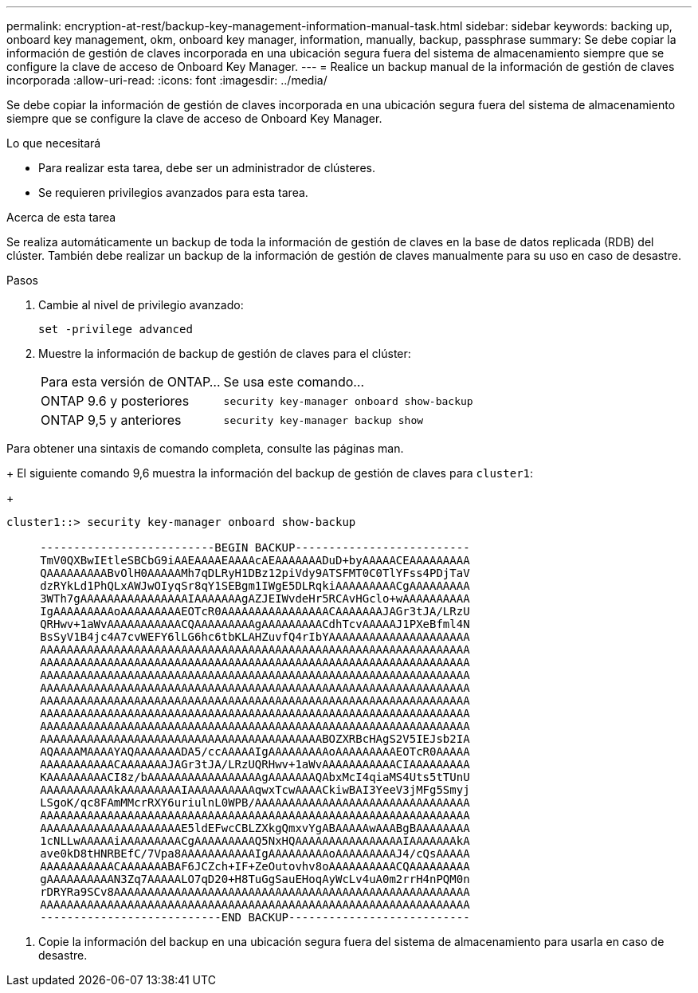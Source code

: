 ---
permalink: encryption-at-rest/backup-key-management-information-manual-task.html 
sidebar: sidebar 
keywords: backing up, onboard key management, okm, onboard key manager, information, manually, backup, passphrase 
summary: Se debe copiar la información de gestión de claves incorporada en una ubicación segura fuera del sistema de almacenamiento siempre que se configure la clave de acceso de Onboard Key Manager. 
---
= Realice un backup manual de la información de gestión de claves incorporada
:allow-uri-read: 
:icons: font
:imagesdir: ../media/


[role="lead"]
Se debe copiar la información de gestión de claves incorporada en una ubicación segura fuera del sistema de almacenamiento siempre que se configure la clave de acceso de Onboard Key Manager.

.Lo que necesitará
* Para realizar esta tarea, debe ser un administrador de clústeres.
* Se requieren privilegios avanzados para esta tarea.


.Acerca de esta tarea
Se realiza automáticamente un backup de toda la información de gestión de claves en la base de datos replicada (RDB) del clúster. También debe realizar un backup de la información de gestión de claves manualmente para su uso en caso de desastre.

.Pasos
. Cambie al nivel de privilegio avanzado:
+
`set -privilege advanced`

. Muestre la información de backup de gestión de claves para el clúster:
+
[cols="40,60"]
|===


| Para esta versión de ONTAP... | Se usa este comando... 


 a| 
ONTAP 9.6 y posteriores
 a| 
`security key-manager onboard show-backup`



 a| 
ONTAP 9,5 y anteriores
 a| 
`security key-manager backup show`

|===


Para obtener una sintaxis de comando completa, consulte las páginas man.

+
El siguiente comando 9,6 muestra la información del backup de gestión de claves para `cluster1`:

+

[listing]
----
cluster1::> security key-manager onboard show-backup

     --------------------------BEGIN BACKUP--------------------------
     TmV0QXBwIEtleSBCbG9iAAEAAAAEAAAAcAEAAAAAAADuD+byAAAAACEAAAAAAAAA
     QAAAAAAAAABvOlH0AAAAAMh7qDLRyH1DBz12piVdy9ATSFMT0C0TlYFss4PDjTaV
     dzRYkLd1PhQLxAWJwOIyqSr8qY1SEBgm1IWgE5DLRqkiAAAAAAAAACgAAAAAAAAA
     3WTh7gAAAAAAAAAAAAAAAAIAAAAAAAgAZJEIWvdeHr5RCAvHGclo+wAAAAAAAAAA
     IgAAAAAAAAAoAAAAAAAAAEOTcR0AAAAAAAAAAAAAAAACAAAAAAAJAGr3tJA/LRzU
     QRHwv+1aWvAAAAAAAAAAACQAAAAAAAAAgAAAAAAAAACdhTcvAAAAAJ1PXeBfml4N
     BsSyV1B4jc4A7cvWEFY6lLG6hc6tbKLAHZuvfQ4rIbYAAAAAAAAAAAAAAAAAAAAA
     AAAAAAAAAAAAAAAAAAAAAAAAAAAAAAAAAAAAAAAAAAAAAAAAAAAAAAAAAAAAAAAA
     AAAAAAAAAAAAAAAAAAAAAAAAAAAAAAAAAAAAAAAAAAAAAAAAAAAAAAAAAAAAAAAA
     AAAAAAAAAAAAAAAAAAAAAAAAAAAAAAAAAAAAAAAAAAAAAAAAAAAAAAAAAAAAAAAA
     AAAAAAAAAAAAAAAAAAAAAAAAAAAAAAAAAAAAAAAAAAAAAAAAAAAAAAAAAAAAAAAA
     AAAAAAAAAAAAAAAAAAAAAAAAAAAAAAAAAAAAAAAAAAAAAAAAAAAAAAAAAAAAAAAA
     AAAAAAAAAAAAAAAAAAAAAAAAAAAAAAAAAAAAAAAAAAAAAAAAAAAAAAAAAAAAAAAA
     AAAAAAAAAAAAAAAAAAAAAAAAAAAAAAAAAAAAAAAAAAAAAAAAAAAAAAAAAAAAAAAA
     AAAAAAAAAAAAAAAAAAAAAAAAAAAAAAAAAAAAAAAAAABOZXRBcHAgS2V5IEJsb2IA
     AQAAAAMAAAAYAQAAAAAAADA5/ccAAAAAIgAAAAAAAAAoAAAAAAAAAEOTcR0AAAAA
     AAAAAAAAAAACAAAAAAAJAGr3tJA/LRzUQRHwv+1aWvAAAAAAAAAAACIAAAAAAAAA
     KAAAAAAAAACI8z/bAAAAAAAAAAAAAAAAAgAAAAAAAQAbxMcI4qiaMS4Uts5tTUnU
     AAAAAAAAAAAkAAAAAAAAAIAAAAAAAAAAqwxTcwAAAACkiwBAI3YeeV3jMFg5Smyj
     LSgoK/qc8FAmMMcrRXY6uriulnL0WPB/AAAAAAAAAAAAAAAAAAAAAAAAAAAAAAAA
     AAAAAAAAAAAAAAAAAAAAAAAAAAAAAAAAAAAAAAAAAAAAAAAAAAAAAAAAAAAAAAAA
     AAAAAAAAAAAAAAAAAAAAAE5ldEFwcCBLZXkgQmxvYgABAAAAAwAAABgBAAAAAAAA
     1cNLLwAAAAAiAAAAAAAAACgAAAAAAAAAQ5NxHQAAAAAAAAAAAAAAAAIAAAAAAAkA
     ave0kD8tHNRBEfC/7Vpa8AAAAAAAAAAAIgAAAAAAAAAoAAAAAAAAAJ4/cQsAAAAA
     AAAAAAAAAAACAAAAAAABAF6JCZch+IF+ZeOutovhv8oAAAAAAAAAACQAAAAAAAAA
     gAAAAAAAAAAN3Zq7AAAAALO7qD20+H8TuGgSauEHoqAyWcLv4uA0m2rrH4nPQM0n
     rDRYRa9SCv8AAAAAAAAAAAAAAAAAAAAAAAAAAAAAAAAAAAAAAAAAAAAAAAAAAAAA
     AAAAAAAAAAAAAAAAAAAAAAAAAAAAAAAAAAAAAAAAAAAAAAAAAAAAAAAAAAAAAAAA
     ---------------------------END BACKUP---------------------------
----
. Copie la información del backup en una ubicación segura fuera del sistema de almacenamiento para usarla en caso de desastre.

